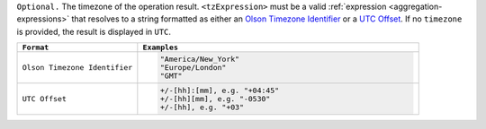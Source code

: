 ``Optional.`` The timezone of the operation result.
``<tzExpression>`` must be a valid :ref:`expression
<aggregation-expressions>` that resolves to a string formatted as either
an `Olson Timezone Identifier
<https://en.wikipedia.org/wiki/List_of_tz_database_time_zones>`_ or a
`UTC Offset <https://en.wikipedia.org/wiki/List_of_UTC_time_offsets>`_.
If no ``timezone`` is provided, the result is displayed in ``UTC``.

.. list-table::
   :header-rows: 1
   :widths: 30 70

   * - ``Format``
     - ``Examples``

   * - ``Olson Timezone Identifier``

     - .. code-block:: none

         "America/New_York"
         "Europe/London"
         "GMT"

   * - ``UTC Offset``

     - .. code-block:: none

         +/-[hh]:[mm], e.g. "+04:45"
         +/-[hh][mm], e.g. "-0530"
         +/-[hh], e.g. "+03"
